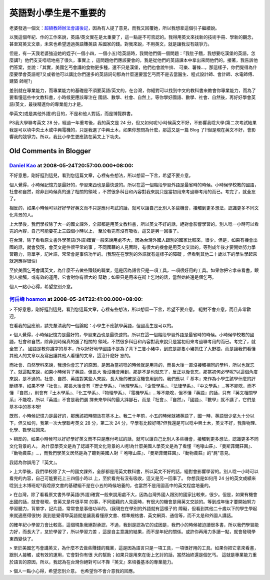 英語對小學生是不重要的
================================================================================

老婆發過一個文：`超額教師辦法會議後記`_，因為有人提了意見，而我又回覆她，所以我想拿這個引子繼續說。

以我這個年紀、作的工作來說，英語/英文實在是太重要了，這一點是不可否認的。我得用英文來找新的技術手冊、學新的觀念，甚至寫英文文章，未來也希望透過英語賺英語
系國家的錢。對我來說，不用英文，就是讓我沒有競爭力。

但是，有一天我老婆強迫她的姪子(一個小四，一個小五)唸英語時，我問他們倆一個問題：「我肚子餓，我想要吃漢堡的英語，怎麼講?」他們支支唔唔地拖了很久，事實上
，這問題他們應該要會的，我是從他們的英語課本中拿出來問他們的。接著，我告訴他們答案，並說：「其實，美國乞丐會講的食物更多種，還不只是漢堡，他們也會說牛排、
可樂、薯條…，那這樣子，你們覺得為什麼要學會英語呢?又或者他可以講比你們還多的英語詞句那為什麼還要當乞丐而不是去當醫生、程式設計師、會計師、水電師傅、建築
師呢?」

差別就在專業能力，而專業能力的基礎是不須要英語/英文的，在台灣，你絕對可以找到中文的教科書來教會你專業能力，而為了要看懂這些中文教科書，小時候更應該專注在
國語、數學、社會、自然上。等你學好國語、數學、社會、自然後，再好好學會英語/英文，最後精進你的專業能力才是。

學英文(或是其他外語)的目的，不是和他人對話，而是博覽群書。

PS我大學聯考英文 28 分，經過一年重考後，我的英文是 24
分，但又如何呢!小時候英文不好，不影響我唸大學(第二次考試結果我是可以填中央土木或中興電機的，只是我選了中興土木，如果你想問為什麼，那這又是一篇 Blog
了)!但是現在英文不好，會影響我的競爭力。所以，我比小學生更應該在英文上下功夫。

.. _超額教師辦法會議後記: http://tea36.blogspot.com/2007/05/blog-post_6309.html


Old Comments in Blogger
--------------------------------------------------------------------------------



`Daniel Kao <http://www.blogger.com/profile/09017095778777205662>`_ at 2008-05-24T20:57:00.000+08:00:
^^^^^^^^^^^^^^^^^^^^^^^^^^^^^^^^^^^^^^^^^^^^^^^^^^^^^^^^^^^^^^^^^^^^^^^^^^^^^^^^^^^^^^^^^^^^^^^^^^^^^^^^^^^^^^^^^^

不好意思，剛好逛到這兒，看到您這篇文章，心裡有些想法，所以想留一下言，希望不要介意。

個人覺得，小時候記憶力是最好的，學習東西也是最快速的。所以在這一個階段學習外語是最省時的時候。小時候學校教的國語，社會和自然，除非到時候真的進了相關的領域
，不然很多科目和內容對我來說只是當初用來考過聯考用的而已。考完了，就全忘了。

相反的，如果小時候可以好好學好英文而不只是應付考試的話，就可以讓自己比別人多些機會，接觸到更多想法，認識更多不同文化背景的人。

上大學後，我們學校除了大一的國文課外，全部都是用英文教科書，所以英文不好的話，絕對會影響學習的。別人唸一小時可以看完的內容，自己可能要花上三四個小時以上，
至於看完有沒有吸收，這又是另一回事了。

在台灣，除了看看原文書外學英語(外語)確實一般來說用處不大，因為台灣外國人跟別的國家比較來，很少。但是，如果有機會出國的話，就會發現，會英文是件很平常的事
，不同國藉的人見面時，有很大的機會是用英文交談的。等到成年後才要開始努力學習聽力，背單字，記片語，常常會是事倍功半的。(我現在在學別的外語就有這樣子的障礙
，但看到其他二十歲以下的學生學起來就適應得很快)

至於美國乞丐會講英文，為什麼不去做些賺錢的職業，這是因為語言只是一項工具，一項很好用的工具。如果你把它拿來看書，跟別人接觸，或有效的運用，它會對你有很大的
幫助；如果只是用來在街上乞討的話，當然始終還是個乞丐。

個人一點小心得，希望您別介意。

`何岳峰 hoamon <http://www.blogger.com/profile/03979063804278011312>`_ at 2008-05-24T22:41:00.000+08:00:
^^^^^^^^^^^^^^^^^^^^^^^^^^^^^^^^^^^^^^^^^^^^^^^^^^^^^^^^^^^^^^^^^^^^^^^^^^^^^^^^^^^^^^^^^^^^^^^^^^^^^^^^^^^^^^^^^^

> 不好意思，剛好逛到這兒，看到您這篇文章，心裡有些想法，所以想留一下言，希望不要介意。
絕對不會介意，而且非常歡迎。

在看我的回應前，請先釐清我的一個論點：小學生不應該學英語，但國高生是可以的。

> 個人覺得，小時候記憶力是最好的，學習東西也是最快速的。所以在這一個階段學習外語是最省時的時候。小時候學校教的國語，社會和自然，除非到時候真的進了相關的
領域，不然很多科目和內容對我來說只是當初用來考過聯考用的而已。考完了，就全忘了。
國語是教你識字的基本，所以好好地學國語不是為了背下三隻小豬中，到底是那隻小豬抓住了大野狼，而是讓我們看懂其他人的文章以及寫出讓其他人看懂的文章，這沒什麼好
忘的。

而社會、自然學科來說，我想你會忘了的原因，是因為當初唸的時候就是用背的，而長大後一直沒接觸相同的學科，所以也就忘了。就這點來說，如果小時候背了英語，但長大
後沒機會用到，那是不是也就忘了，反正以後會忘，那當初何必學呢?以這個角度來說，是不通的。社會、自然、英語對某些人來說，長大後的確是沒機會用到的。我們應以『
基本』來作為小學生該學什麼的評斷標準，如果不學『社會』，那長大後會有『歷史學系』、『地理學系』、『企管學系』、『法律學系』、『中文學系』…等不能唸，而不懂
『自然』，則會有『土木學系』、『化工學系』、『物理學系』、『電機學系』…等不能唸，但不懂『英語』的話，只有『英文相關學系』不能唸，所以『英語』不會是我們選
擇未來學科的最大跘腳石，而是『社會』、『自然』，『國語』、『數學』就不講了，它們是基本中的基本呀!

既然，小時候記憶力是最好的，那應該把時間放在基本上。我二十年前，小五的時候就補英語了，國一時，英語很少拿九十分以下，但又如何，我第一次大學聯考英文 28
分，第二次 24 分，早學有比較好嗎?但我還是可以唸中興土木，英文不好，我靠物理、化學、數學拉回來。

> 相反的，如果小時候可以好好學好英文而不只是應付考試的話，就可以讓自己比別人多些機會，接觸到更多想法，認識更多不同文化背景的人。
為什麼學英文是為了認識不同文化背景的人呢!為什麼美國人學英文是為了看懂『咆哮山莊』、『曼斯菲爾莊園』、『動物農莊』…，而我們學英文居然是為了聽到美國人對『
咆哮山莊』、『曼斯菲爾莊園』、『動物農莊』的"屁"意見。

我認為你誤用了『英文』。

> 上大學後，我們學校除了大一的國文課外，全部都是用英文教科書，所以英文不好的話，絕對會影響學習的。別人唸一小時可以看完的內容，自己可能要花上三四個小時以
上，至於看完有沒有吸收，這又是另一回事了。
你想我是如何用 24 分的英文成績來唸到土木博班呢?我唸原文書的基礎絕不是在小五的時候培養的，也當然不是用國高中的英文程度培養的。

> 在台灣，除了看看原文書外學英語(外語)確實一般來說用處不大，因為台灣外國人跟別的國家比較來，很少。但是，如果有機會出國的話，就會發現，會英文是件很平常
的事，不同國藉的人見面時，有很大的機會是用英文交談的。等到成年後才要開始努力學習聽力，背單字，記片語，常常會是事倍功半的。(我現在在學別的外語就有這樣子的
障礙，但看到其他二十歲以下的學生學起來就適應得很快)
我到是覺得學英語就是讓我看懂原文書、標準規格書、英文網頁、通信等，而不太是和外國人講話。

的確年紀小學習力會比較高，這個現象我絕對承認，不過，我到是認為它的成因是，我們小的時候被迫讀很多書，所以我們學習能力好，而長大了，怠於學習了，所以學習力差
，這是自主意識的結果，而不是年紀的關係。或許你再用力多讀一點，就會發現學東西變快了。

> 至於美國乞丐會講英文，為什麼不去做些賺錢的職業，這是因為語言只是一項工具，一項很好用的工具。如果你把它拿來看書，跟別人接觸，或有效的運用，它會對你有很
大的幫助；如果只是用來在街上乞討的話，當然始終還是個乞丐。
這就是專業能力重於語言的原因，所以，我認為在台灣你絕對可以不靠『英文』來培養基本的專業能力。

> 個人一點小心得，希望您別介意。
也希望你不會介意我的回應。

.. author:: default
.. categories:: chinese
.. tags:: education, english
.. comments::
